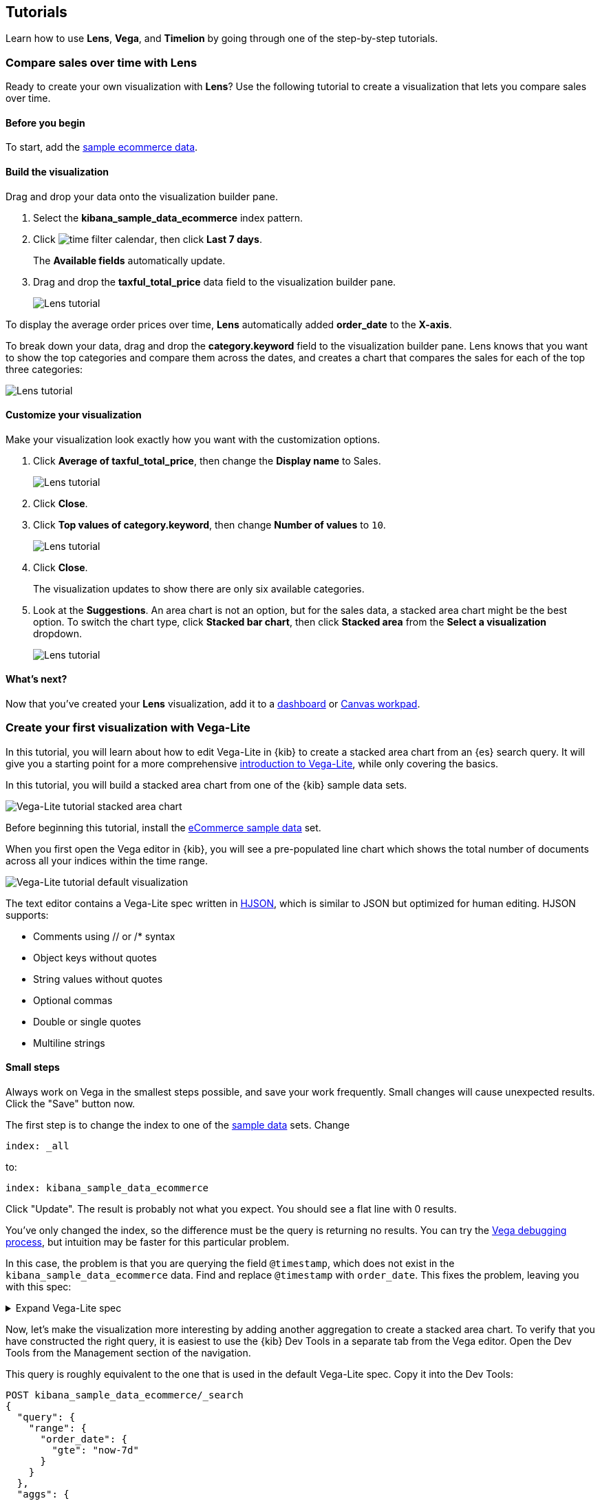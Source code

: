 [[tutorials]]
== Tutorials

Learn how to use *Lens*, *Vega*, and *Timelion* by going through one of the step-by-step tutorials.

[[lens-tutorial]]
=== Compare sales over time with Lens

Ready to create your own visualization with *Lens*? Use the following tutorial to create a visualization that lets you compare sales over time.

[float]
[[lens-before-begin]]
==== Before you begin

To start, add the <<add-sample-data, sample ecommerce data>>.

[float]
==== Build the visualization

Drag and drop your data onto the visualization builder pane.

. Select the *kibana_sample_data_ecommerce* index pattern.

. Click image:images/time-filter-calendar.png[], then click *Last 7 days*. 
+
The *Available fields* automatically update.

. Drag and drop the *taxful_total_price* data field to the visualization builder pane.
+
[role="screenshot"]
image::images/lens_tutorial_1.png[Lens tutorial]

To display the average order prices over time, *Lens* automatically added *order_date* to the *X-axis*.

To break down your data, drag and drop the *category.keyword* field to the visualization builder pane. Lens
knows that you want to show the top categories and compare them across the dates,
and creates a chart that compares the sales for each of the top three categories:

[role="screenshot"]
image::images/lens_tutorial_2.png[Lens tutorial]

[float]
[[customize-lens-visualization]]
==== Customize your visualization

Make your visualization look exactly how you want with the customization options.

. Click *Average of taxful_total_price*, then change the *Display name* to Sales.
+
[role="screenshot"]
image::images/lens_tutorial_3.1.png[Lens tutorial]

. Click *Close*.

. Click *Top values of category.keyword*, then change *Number of values* to `10`.
+
[role="screenshot"]
image::images/lens_tutorial_3.2.png[Lens tutorial]

. Click *Close*.
+
The visualization updates to show there are only six available categories.

. Look at the *Suggestions*. An area chart is not an option, but for the sales data, a stacked area chart might be the best option. 
To switch the chart type, click *Stacked bar chart*, then click *Stacked area* from the *Select a visualization* dropdown.
+
[role="screenshot"]
image::images/lens_tutorial_3.png[Lens tutorial]

[float]
[[lens-tutorial-next-steps]]
==== What's next?

Now that you've created your *Lens* visualization, add it to a <<dashboard,dashboard>> or <<canvas,Canvas workpad>>.

[[vega-lite-tutorial-create-your-first-visualizations]]
=== Create your first visualization with Vega-Lite

In this tutorial, you will learn about how to edit Vega-Lite in {kib} to create
a stacked area chart from an {es} search query. It will give you a starting point
for a more comprehensive
https://vega.github.io/vega-lite/tutorials/getting_started.html[introduction to Vega-Lite],
while only covering the basics.

In this tutorial, you will build a stacked area chart from one of the {kib} sample data
sets.

[role="screenshot"]
image::visualize/images/vega_lite_tutorial_1.png[Vega-Lite tutorial stacked area chart]

Before beginning this tutorial, install the <<add-sample-data, eCommerce sample data>>
set.

When you first open the Vega editor in {kib}, you will see a pre-populated
line chart which shows the total number of documents across all your indices
within the time range.

[role="screenshot"]
image::visualize/images/vega_lite_default.png[Vega-Lite tutorial default visualization]

The text editor contains a Vega-Lite spec written in https://hjson.github.io/[HJSON],
which is similar to JSON but optimized for human editing. HJSON supports:

* Comments using // or /* syntax
* Object keys without quotes
* String values without quotes
* Optional commas
* Double or single quotes
* Multiline strings

[float]
[[small-steps]]
==== Small steps

Always work on Vega in the smallest steps possible, and save your work frequently.
Small changes will cause unexpected results. Click the "Save" button now.

The first step is to change the index to one of the <<add-sample-data, sample data>>
sets. Change

```yaml
index: _all
```

to:

```yaml
index: kibana_sample_data_ecommerce
```

Click "Update". The result is probably not what you expect. You should see a flat
line with 0 results.

You've only changed the index, so the difference must be the query is returning
no results. You can try the <<vega-debugging, Vega debugging process>>,
but intuition may be faster for this particular problem.

In this case, the problem is that you are querying the field `@timestamp`,
which does not exist in the `kibana_sample_data_ecommerce` data. Find and replace
`@timestamp` with `order_date`. This fixes the problem, leaving you with this spec:

.Expand Vega-Lite spec
[%collapsible%closed]
====
[source,yaml]
----
{
  $schema: https://vega.github.io/schema/vega-lite/v4.json
  title: Event counts from ecommerce
  data: {
    url: {
      %context%: true
      %timefield%: order_date
      index: kibana_sample_data_ecommerce
      body: {
        aggs: {
          time_buckets: {
            date_histogram: {
              field: order_date
              interval: {%autointerval%: true}
              extended_bounds: {
                min: {%timefilter%: "min"}
                max: {%timefilter%: "max"}
              }
              min_doc_count: 0
            }
          }
        }
        size: 0
      }
    }
    format: {property: "aggregations.time_buckets.buckets" }
  }

  mark: line

  encoding: {
    x: {
      field: key
      type: temporal
      axis: { title: null }
    }
    y: {
      field: doc_count
      type: quantitative
      axis: { title: "Document count" }
    }
  }
}
----

====

Now, let's make the visualization more interesting by adding another aggregation
to create a stacked area chart. To verify that you have constructed the right
query, it is easiest to use the {kib} Dev Tools in a separate tab from the
Vega editor. Open the Dev Tools from the Management section of the navigation.

This query is roughly equivalent to the one that is used in the default
Vega-Lite spec. Copy it into the Dev Tools:

```js
POST kibana_sample_data_ecommerce/_search
{
  "query": {
    "range": {
      "order_date": {
        "gte": "now-7d"
      }
    }
  },
  "aggs": {
    "time_buckets": {
      "date_histogram": {
        "field": "order_date",
        "fixed_interval": "1d",
        "extended_bounds": {
          "min": "now-7d"
        },
        "min_doc_count": 0
      }
    }
  },
  "size": 0
}
```

There's not enough data to create a stacked bar in the original query, so we
will add a new
{ref}/search-aggregations-bucket-terms-aggregation.html[terms aggregation]:

```js
POST kibana_sample_data_ecommerce/_search
{
  "query": {
    "range": {
      "order_date": {
        "gte": "now-7d"
      }
    }
  },
  "aggs": {
    "categories": {
      "terms": { "field": "category.keyword" },
      "aggs": {
        "time_buckets": {
          "date_histogram": {
            "field": "order_date",
            "fixed_interval": "1d",
            "extended_bounds": {
              "min": "now-7d"
            },
            "min_doc_count": 0
          }
        }
      }
    }
  },
  "size": 0
}
```

You'll see that the response format looks different from the previous query:

```json
{
  "aggregations" : {
    "categories" : {
      "doc_count_error_upper_bound" : 0,
      "sum_other_doc_count" : 0,
      "buckets" : [{
        "key" : "Men's Clothing",
        "doc_count" : 1661,
        "time_buckets" : {
          "buckets" : [{
            "key_as_string" : "2020-06-30T00:00:00.000Z",
            "key" : 1593475200000,
            "doc_count" : 19
          }, {
            "key_as_string" : "2020-07-01T00:00:00.000Z",
            "key" : 1593561600000,
            "doc_count" : 71
          }]
        }
      }]
    }
  }
}
```

Now that we have data that we're happy with, it's time to convert from an
isolated {es} query into a query with {kib} integration. Looking at the
<<vega-queries, reference for writing {es} queries in Vega>>, you will
see the full list of special tokens that are used in this query, such
as `%context: true`. This query has also replaced `"fixed_interval": "1d"`
with `interval: {%autointerval%: true}`. Copy the final query into
your spec:

```yaml
  data: {
    url: {
      %context%: true
      %timefield%: order_date
      index: kibana_sample_data_ecommerce
      body: {
        aggs: {
          categories: {
            terms: { field: "category.keyword" }
            aggs: {
              time_buckets: {
                date_histogram: {
                  field: order_date
                  interval: {%autointerval%: true}
                  extended_bounds: {
                    min: {%timefilter%: "min"}
                    max: {%timefilter%: "max"}
                  }
                  min_doc_count: 0
                }
              }
            }
          }
        }
        size: 0
      }
    }
    format: {property: "aggregations.categories.buckets" }
  }
```

If you copy and paste that into your Vega-Lite spec, and click "Update",
you will see a warning saying `Infinite extent for field "key": [Infinity, -Infinity]`.
Let's use our <<vega-inspector, Vega debugging skills>> to understand why.

Vega-Lite generates data using the names `source_0` and `data_0`. `source_0` contains
the results from the {es} query, and `data_0` contains the visually encoded results
which are shown in the chart. To debug this problem, you need to compare both.

To inspect data sets, go to *Inspect* and select *View: Vega debug*. You will see a menu with different data sources:

[role="screenshot"]
image::visualize/images/vega_lite_tutorial_3.png[Data set selector showing root, source_0, data_0, and marks]

To look closer at the raw data in Vega, select the option for `source_0` in the dropdown:

[role="screenshot"]
image::visualize/images/vega_lite_tutorial_4.png[Table for data_0 with columns key, doc_count and array of time_buckets]

To compare to the visually encoded data, change the dropdown selection to `data_0`. You will see:

[role="screenshot"]
image::visualize/images/vega_lite_tutorial_5.png[Table for data_0 where the key is NaN instead of a string]

The issue seems to be that the `key` property is not being converted the right way,
which makes sense because the `key` is now category (`Men's Clothing`, `Women's Clothing`, etc.) instead of a timestamp.

To fix this, try updating the `encoding` of your Vega-Lite spec to:

```yaml
  encoding: {
    x: {
      field: time_buckets.buckets.key
      type: temporal
      axis: { title: null }
    }
    y: {
      field: time_buckets.buckets.doc_count
      type: quantitative
      axis: { title: "Document count" }
    }
  }
```

This will show more errors, so you need to debug. Click *Inspect*, switch the view to *Vega Debug*, and switch to look at the visually encoded data in `data_0` to
understand why. This now shows:

[role="screenshot"]
image::visualize/images/vega_lite_tutorial_6.png[Table for data_0 showing that the column time_buckets.buckets.key is undefined]

It looks like the problem is that the `time_buckets` inner array is not being
extracted by Vega. The solution is to use a Vega-lite
https://vega.github.io/vega-lite/docs/flatten.html[flatten transformation], available in {kib} 7.9 and later.
If using an older version of Kibana, the flatten transformation is available in Vega
but not Vega-Lite.

Add this section in between the `data` and `encoding` section:

```yaml
  transform: [{
    flatten: ["time_buckets.buckets"]
  }]
```

This does not yet produce the results you expect. Inspect the transformed data
by selecting `data_0` in *Data sets* again:

[role="screenshot"]
image::visualize/images/vega_lite_tutorial_7.png[Table showing data_0 with multiple pages of results, but undefined values in the column time_buckets.buckets.key]

The debug view shows `undefined` values where you would expect to see numbers, and
the cause is that there are duplicate names which are confusing Vega-Lite. This can
be fixed by making this change to the `transform` and `encoding` blocks:

```yaml
  transform: [{
    flatten: ["time_buckets.buckets"],
    as: ["buckets"]
  }]

  mark: area

  encoding: {
    x: {
      field: buckets.key
      type: temporal
      axis: { title: null }
    }
    y: {
      field: buckets.doc_count
      type: quantitative
      axis: { title: "Document count" }
    }
    color: {
      field: key
      type: nominal
    }
  }
```

At this point, you have a stacked area chart that shows the top categories,
but the chart is still missing some common features that we expect from a {kib}
visualization. Let's add hover states and tooltips next.

Hover states are handled differently in Vega-Lite and Vega. In Vega-Lite this is
done using a concept called `selection`, which has many permutations that are not
covered in this tutorial. We will be adding a simple tooltip and hover state.

Because {kib} has enabled the https://vega.github.io/vega-lite/docs/tooltip.html[Vega tooltip plugin],
tooltips can be defined in several ways:

* Automatic tooltip based on the data, via `{ content: "data" }`
* Array of fields, like `[{ field: "key", type: "nominal" }]`
* Defining a custom Javascript object using the `calculate` transform

For the simple tooltip, add this to your encoding:

```yaml
  encoding: {
    tooltip: [{
      field: buckets.key
      type: temporal
      title: "Date"
    }, {
      field: key
      type: nominal
      title: "Category"
    }, {
      field: buckets.doc_count
      type: quantitative
      title: "Count"
    }]
  }
```

As you hover over the area series in your chart, a multi-line tooltip will
appear, but it won't indicate the nearest point that it's pointing to. To
indicate the nearest point, we need to add a second layer.

The first step is to remove the `mark: area` from your visualization.
Once you've removed the previous mark, add a composite mark at the end of
the Vega-Lite spec:

```yaml
  layer: [{
    mark: area
  }, {
    mark: point
  }]
```

You'll see that the points are not appearing to line up with the area chart,
and the reason is that the points are not being stacked. Change your Y encoding
to this:

```yaml
    y: {
      field: buckets.doc_count
      type: quantitative
      axis: { title: "Document count" }
      stack: true
    }
```

Now, we will add a `selection` block inside the point mark:

```yaml
  layer: [{
    mark: area
  }, {
    mark: point
    
    selection: {
      pointhover: {
        type: single
        on: mouseover
        clear: mouseout
        empty: none
        fields: ["buckets.key", "key"]
        nearest: true
      }
    }

    encoding: {
      size: {
        condition: {
          selection: pointhover
          value: 100
        }
        value: 5
      }
      fill: {
        condition: {
          selection: pointhover
          value: white
        }
      }
    }
  }]
```

Now that you've enabled a selection, try moving the mouse around the visualization
and seeing the points respond to the nearest position:

[role="screenshot"]
image::visualize/images/vega_lite_tutorial_2.png[Vega-Lite tutorial selection enabled]

The selection is controlled by a Vega signal, and can be viewed using the <<vega-inspector, Vega Inspector>>.

The final result of this tutorial is this spec:

.Expand final Vega-Lite spec
[%collapsible%closed]
====
[source,yaml]
----
{
  $schema: https://vega.github.io/schema/vega-lite/v4.json
  title: Event counts from ecommerce
  data: {
    url: {
      %context%: true
      %timefield%: order_date
      index: kibana_sample_data_ecommerce
      body: {
        aggs: {
          categories: {
            terms: { field: "category.keyword" }
            aggs: {
              time_buckets: {
                date_histogram: {
                  field: order_date
                  interval: {%autointerval%: true}
                  extended_bounds: {
                    min: {%timefilter%: "min"}
                    max: {%timefilter%: "max"}
                  }
                  min_doc_count: 0
                }
              }
            }
          }
        }
        size: 0
      }
    }
    format: {property: "aggregations.categories.buckets" }
  }
  
  transform: [{
    flatten: ["time_buckets.buckets"]
    as: ["buckets"]
  }]

  encoding: {
    x: {
      field: buckets.key
      type: temporal
      axis: { title: null }
    }
    y: {
      field: buckets.doc_count
      type: quantitative
      axis: { title: "Document count" }
      stack: true
    }
    color: {
      field: key
      type: nominal
      title: "Category"
    }
    tooltip: [{
      field: buckets.key
      type: temporal
      title: "Date"
    }, {
      field: key
      type: nominal
      title: "Category"
    }, {
      field: buckets.doc_count
      type: quantitative
      title: "Count"
    }]
  }
  
  layer: [{
    mark: area
  }, {
    mark: point
    
    selection: {
      pointhover: {
        type: single
        on: mouseover
        clear: mouseout
        empty: none
        fields: ["buckets.key", "key"]
        nearest: true
      }
    }

    encoding: {
      size: {
        condition: {
          selection: pointhover
          value: 100
        }
        value: 5
      }
      fill: {
        condition: {
          selection: pointhover
          value: white
        }
      }
    }
  }]
}
----

====

[[vega-tutorial-update-kibana-filters-from-vega]]
=== Update {kib} filters from Vega

In this tutorial you will build an area chart in Vega using an {es} search query,
and add a click handler and drag handler to update {kib} filters.
This tutorial is not a full https://vega.github.io/vega/tutorials/[Vega tutorial],
but will cover the basics of creating Vega visualizations into {kib}.

First, create an almost-blank Vega chart by pasting this into the editor:

```yaml
{
  $schema: "https://vega.github.io/schema/vega/v5.json"
  data: [{
    name: source_0
  }]
  
  scales: [{
    name: x
    type: time
    range: width
  }, {
    name: y
    type: linear
    range: height
  }]
  
  axes: [{
    orient: bottom
    scale: x
  }, {
    orient: left
    scale: y
  }]
  
  marks: [
    {
      type: area
      from: {
        data: source_0
      }
      encode: {
        update: {
        }
      }
    }
  ]
}
```

Despite being almost blank, this Vega spec still contains the minimum requirements:

* Data
* Scales
* Marks
* (optional) Axes

Next, add a valid {es} search query in the `data` block:

```yaml
  data: [
    {
      name: source_0
      url: {
        %context%: true
        %timefield%: order_date
        index: kibana_sample_data_ecommerce
        body: {
          aggs: {
            time_buckets: {
              date_histogram: {
                field: order_date
                fixed_interval: "3h"
                extended_bounds: {
                  min: {%timefilter%: "min"}
                  max: {%timefilter%: "max"}
                }
                min_doc_count: 0
              }
            }
          }
          size: 0
        }
      }
      format: { property: "aggregations.time_buckets.buckets" }
    }
  ]
```

Click "Update", and nothing will change in the visualization. The first step
is to change the X and Y scales based on the data:

```yaml
  scales: [{
    name: x
    type: time
    range: width
    domain: {
      data: source_0
      field: key
    }
  }, {
    name: y
    type: linear
    range: height
    domain: {
      data: source_0
      field: doc_count
    }
  }]
```

Click "Update", and you will see that the X and Y axes are now showing labels based
on the real data.

Next, encode the fields `key` and `doc_count` as the X and Y values:

```yaml
  marks: [
    {
      type: area
      from: {
        data: source_0
      }
      encode: {
        update: {
          x: {
            scale: x
            field: key
          }
          y: {
            scale: y
            value: 0
          }
          y2: {
            scale: y
            field: doc_count
          }
        }
      }
    }
  ]
```

Click "Update" and you will get a basic area chart:

[role="screenshot"]
image::visualize/images/vega_tutorial_3.png[]

Next, add a new block to the `marks` section. This will show clickable points to filter for a specific
date:

```yaml
  {
    name: point
    type: symbol
    style: ["point"]
    from: {
      data: source_0
    }
    encode: {
      update: {
        x: {
          scale: x
          field: key
        }
        y: {
          scale: y
          field: doc_count
        }
        size: {
          value: 100
        }
        fill: {
          value: black
        }
      }
    }
  }
```

Next, we will create a Vega signal to make the points clickable. You can access
the clicked `datum` in the expression used to update. In this case, you want
clicks on points to add a time filter with the 3-hour interval defined above.

```yaml
  signals: [
    {
      name: point_click
      on: [{
        events: {
          source: scope
          type: click
          markname: point
        }
        update: '''kibanaSetTimeFilter(datum.key, datum.key + 3 * 60 * 60 * 1000)'''
      }]
    }
  ]
```

This event is using the {kib} custom function `kibanaSetTimeFilter` to generate a filter that
gets applied to the entire dashboard on click.

The mouse cursor does not currently indicate that the chart is interactive. Find the `marks` section,
and update the mark named `point` by adding `cursor: { value: "pointer" }` to
the `encoding` section like this:

```yaml
  {
    name: point
    type: symbol
    style: ["point"]
    from: {
      data: source_0
    }
    encode: {
      update: {
        ...
        cursor: { value: "pointer" }
      }
    }
  }
```

Next, we will add a drag interaction which will allow the user to narrow into
a specific time range in the visualization. This will require adding more signals, and
adding a rectangle overlay:

[role="screenshot"]
image::visualize/images/vega_tutorial_4.png[]

The first step is to add a new `signal` to track the X position of the cursor:

```yaml
    {
      name: currentX
      value: -1
      on: [{
        events: {
          type: mousemove
          source: view
        },
        update: "clamp(x(), 0, width)"
      }, {
        events: {
          type: mouseout
          source: view
        }
        update: "-1"
      }]
    }
```
To learn more about inspecting signals, explore the <<vega-inspector, Vega Inspector>>.

Now add a new `mark` to indicate the current cursor position:

```yaml
    {
      type: rule
      interactive: false
      encode: {
        update: {
          y: {value: 0}
          y2: {signal: "height"}
          stroke: {value: "gray"}
          strokeDash: {
            value: [2, 1]
          }
          x: {signal: "max(currentX,0)"}
          defined: {signal: "currentX > 0"}
        }
      }
    }
```

Next, add a signal to track the current selected range, which will update
until the user releases the mouse button or uses the escape key:


```yaml
    {
      name: selected
      value: [0, 0]
      on: [{
        events: {
          type: mousedown
          source: view
        }
        update: "[clamp(x(), 0, width), clamp(x(), 0, width)]"
      }, {
        events: {
          type: mousemove
          source: window
          consume: true
          between: [{
            type: mousedown
            source: view
          }, {
            merge: [{
              type: mouseup
              source: window
            }, {
              type: keydown
              source: window
              filter: "event.key === 'Escape'"
            }]
          }]
        }
        update: "[selected[0], clamp(x(), 0, width)]"
      }, {
        events: {
          type: keydown
          source: window
          filter: "event.key === 'Escape'"
        }
        update: "[0, 0]"
      }]
    }
```

Now that there is a signal which tracks the time range from the user, we need to indicate
the range visually by adding a new mark which only appears conditionally:

```yaml
    {
      type: rect
      name: selectedRect
      encode: {
        update: {
          height: {signal: "height"}
          fill: {value: "#333"}
          fillOpacity: {value: 0.2}
          x: {signal: "selected[0]"}
          x2: {signal: "selected[1]"}
          defined: {signal: "selected[0] !== selected[1]"}
        }
      }
    }
```

Finally, add a new signal which will update the {kib} time filter when the mouse is released while
dragging:

```yaml
    {
      name: applyTimeFilter
      value: null
      on: [{
        events: {
          type: mouseup
          source: view
        }
        update: '''selected[0] !== selected[1] ? kibanaSetTimeFilter(
               invert('x',selected[0]),
               invert('x',selected[1])) : null'''
      }]
    }
```

Putting this all together, your visualization now supports the main features of
standard visualizations in {kib}, but with the potential to add even more control.
The final Vega spec for this tutorial is here:

.Expand final Vega spec
[%collapsible%closed]
====
[source,yaml]
----
{
  $schema: "https://vega.github.io/schema/vega/v5.json"
  data: [
    {
      name: source_0
      url: {
        %context%: true
        %timefield%: order_date
        index: kibana_sample_data_ecommerce
        body: {
          aggs: {
            time_buckets: {
              date_histogram: {
                field: order_date
                fixed_interval: "3h"
                extended_bounds: {
                  min: {%timefilter%: "min"}
                  max: {%timefilter%: "max"}
                }
                min_doc_count: 0
              }
            }
          }
          size: 0
        }
      }
      format: { property: "aggregations.time_buckets.buckets" }
    }
  ]
  
  scales: [{
    name: x
    type: time
    range: width
    domain: {
      data: source_0
      field: key
    }
  }, {
    name: y
    type: linear
    range: height
    domain: {
      data: source_0
      field: doc_count
    }
  }]
  
  axes: [{
    orient: bottom
    scale: x
  }, {
    orient: left
    scale: y
  }]
  
  marks: [
    {
      type: area
      from: {
        data: source_0
      }
      encode: {
        update: {
          x: {
            scale: x
            field: key
          }
          y: {
            scale: y
            value: 0
          }
          y2: {
            scale: y
            field: doc_count
          }
        }
      }
    },
    {
      name: point
      type: symbol
      style: ["point"]
      from: {
        data: source_0
      }
      encode: {
        update: {
          x: {
            scale: x
            field: key
          }
          y: {
            scale: y
            field: doc_count
          }
          size: {
            value: 100
          }
          fill: {
            value: black
          }
          cursor: { value: "pointer" }
        }
      }
    },
    {
      type: rule
      interactive: false
      encode: {
        update: {
          y: {value: 0}
          y2: {signal: "height"}
          stroke: {value: "gray"}
          strokeDash: {
            value: [2, 1]
          }
          x: {signal: "max(currentX,0)"}
          defined: {signal: "currentX > 0"}
        }
      }
    },
    {
      type: rect
      name: selectedRect
      encode: {
        update: {
          height: {signal: "height"}
          fill: {value: "#333"}
          fillOpacity: {value: 0.2}
          x: {signal: "selected[0]"}
          x2: {signal: "selected[1]"}
          defined: {signal: "selected[0] !== selected[1]"}
        }
      }
    }
  ]
  
  signals: [
    {
      name: point_click
      on: [{
        events: {
          source: scope
          type: click
          markname: point
        }
        update: '''kibanaSetTimeFilter(datum.key, datum.key + 3 * 60 * 60 * 1000)'''
      }]
    }
    {
      name: currentX
      value: -1
      on: [{
        events: {
          type: mousemove
          source: view
        },
        update: "clamp(x(), 0, width)"
      }, {
        events: {
          type: mouseout
          source: view
        }
        update: "-1"
      }]
    }
    {
      name: selected
      value: [0, 0]
      on: [{
        events: {
          type: mousedown
          source: view
        }
        update: "[clamp(x(), 0, width), clamp(x(), 0, width)]"
      }, {
        events: {
          type: mousemove
          source: window
          consume: true
          between: [{
            type: mousedown
            source: view
          }, {
            merge: [{
              type: mouseup
              source: window
            }, {
              type: keydown
              source: window
              filter: "event.key === 'Escape'"
            }]
          }]
        }
        update: "[selected[0], clamp(x(), 0, width)]"
      }, {
        events: {
          type: keydown
          source: window
          filter: "event.key === 'Escape'"
        }
        update: "[0, 0]"
      }]
    }
    {
      name: applyTimeFilter
      value: null
      on: [{
        events: {
          type: mouseup
          source: view
        }
        update: '''selected[0] !== selected[1] ? kibanaSetTimeFilter(
               invert('x',selected[0]),
               invert('x',selected[1])) : null'''
      }]
    }
  ]
}

----
====

[[timelion-tutorial-create-time-series-visualizations]]
=== Create time series visualizations with Timelion

To compare the real-time percentage of CPU time spent in user space to the results offset by one hour, create a time series visualization.

[float]
[[define-the-functions]]
==== Define the functions

To start tracking the real-time percentage of CPU, enter the following in the *Timelion Expression* field:

[source,text]
----------------------------------
.es(index=metricbeat-*,
    timefield='@timestamp',
    metric='avg:system.cpu.user.pct')
----------------------------------

[role="screenshot"]
image::images/timelion-create01.png[]
{nbsp}

[float]
[[compare-the-data]]
==== Compare the data

To compare the two data sets, add another series with data from the previous hour, separated by a comma:

[source,text]
----------------------------------
.es(index=metricbeat-*,
    timefield='@timestamp',
    metric='avg:system.cpu.user.pct'),
.es(offset=-1h,             <1>
    index=metricbeat-*,
    timefield='@timestamp',
    metric='avg:system.cpu.user.pct')
----------------------------------

<1> `offset` offsets the data retrieval by a date expression. In this example, `-1h` offsets the data back by one hour.

[role="screenshot"]
image::images/timelion-create02.png[]
{nbsp}

[float]
[[add-label-names]]
==== Add label names

To easily distinguish between the two data sets, add the label names:

[source,text]
----------------------------------
.es(offset=-1h,index=metricbeat-*,
    timefield='@timestamp',
    metric='avg:system.cpu.user.pct').label('last hour'),
.es(index=metricbeat-*,
    timefield='@timestamp',
    metric='avg:system.cpu.user.pct').label('current hour') <1>
----------------------------------

<1> `.label()` adds custom labels to the visualization.

[role="screenshot"]
image::images/timelion-create03.png[]
{nbsp}

[float]
[[add-a-title]]
==== Add a title

Add a meaningful title:

[source,text]
----------------------------------
.es(offset=-1h,
    index=metricbeat-*,
    timefield='@timestamp',
    metric='avg:system.cpu.user.pct')
  .label('last hour'),
.es(index=metricbeat-*,
    timefield='@timestamp',
    metric='avg:system.cpu.user.pct')
  .label('current hour')
  .title('CPU usage over time') <1>
----------------------------------

<1> `.title()` adds a title with a meaningful name. Titles make is easier for unfamiliar users to understand the purpose of the visualization.

[role="screenshot"]
image::images/timelion-customize01.png[]
{nbsp}

[float]
[[change-the-chart-type]]
==== Change the chart type

To differentiate between the current hour data and the last hour data, change the chart type:

[source,text]
----------------------------------
.es(offset=-1h,
    index=metricbeat-*,
    timefield='@timestamp',
    metric='avg:system.cpu.user.pct')
  .label('last hour')
  .lines(fill=1,width=0.5), <1>
.es(index=metricbeat-*,
    timefield='@timestamp',
    metric='avg:system.cpu.user.pct')
  .label('current hour')
  .title('CPU usage over time')
----------------------------------

<1> `.lines()` changes the appearance of the chart lines. In this example, `.lines(fill=1,width=0.5)` sets the fill level to `1`, and the border width to `0.5`.

[role="screenshot"]
image::images/timelion-customize02.png[]
{nbsp}

[float]
[[change-the-line-colors]]
==== Change the line colors

To make the current hour data stand out, change the line colors:

[source,text]
----------------------------------
.es(offset=-1h,
    index=metricbeat-*,
    timefield='@timestamp',
    metric='avg:system.cpu.user.pct')
  .label('last hour')
  .lines(fill=1,width=0.5)
  .color(gray), <1>
.es(index=metricbeat-*,
    timefield='@timestamp',
    metric='avg:system.cpu.user.pct')
  .label('current hour')
  .title('CPU usage over time')
  .color(#1E90FF)
----------------------------------

<1> `.color()` changes the color of the data. Supported color types include standard color names, hexadecimal values, or a color schema for grouped data. In this example, `.color(gray)` represents the last hour, and `.color(#1E90FF)` represents the current hour.

[role="screenshot"]
image::images/timelion-customize03.png[]
{nbsp}

[float]
[[make-adjustments-to-the-legend]]
==== Make adjustments to the legend

Change the position and style of the legend:

[source,text]
----------------------------------
.es(offset=-1h,
    index=metricbeat-*,
    timefield='@timestamp',
    metric='avg:system.cpu.user.pct')
  .label('last hour')
  .lines(fill=1,width=0.5)
  .color(gray),
.es(index=metricbeat-*,
    timefield='@timestamp',
    metric='avg:system.cpu.user.pct')
  .label('current hour')
  .title('CPU usage over time')
  .color(#1E90FF)
  .legend(columns=2, position=nw) <1>
----------------------------------

<1> `.legend()` sets the position and style of the legend. In this example, `.legend(columns=2, position=nw)` places the legend in the north west position of the visualization with two columns.

[role="screenshot"]
image::images/timelion-customize04.png[]
{nbsp}

[[timelion-tutorial-create-visualizations-with-mathematical-functions]]
=== Timelion tutorial: Create visualizations with mathematical functions

To create a visualization for inbound and outbound network traffic, use mathematical functions.

[float]
[[mathematical-functions-define-functions]]
==== Define the functions

To start tracking the inbound and outbound network traffic, enter the following in the *Timelion Expression* field:

[source,text]
----------------------------------
.es(index=metricbeat*,
    timefield=@timestamp,
    metric=max:system.network.in.bytes)
----------------------------------

[role="screenshot"]
image::images/timelion-math01.png[]
{nbsp}

[float]
[[mathematical-functions-plot-change]]
==== Plot the rate of change

Change how the data is displayed so that you can easily monitor the inbound traffic:

[source,text]
----------------------------------
.es(index=metricbeat*,
    timefield=@timestamp,
    metric=max:system.network.in.bytes)
  .derivative() <1>
----------------------------------

<1> `.derivative` plots the change in values over time.

[role="screenshot"]
image::images/timelion-math02.png[]
{nbsp}

Add a similar calculation for outbound traffic:

[source,text]
----------------------------------
.es(index=metricbeat*,
    timefield=@timestamp,
    metric=max:system.network.in.bytes)
  .derivative(),
.es(index=metricbeat*,
    timefield=@timestamp,
    metric=max:system.network.out.bytes)
  .derivative()
  .multiply(-1) <1>
----------------------------------

<1> `.multiply()` multiplies the data series by a number, the result of a data series, or a list of data series. For this example, `.multiply(-1)` converts the outbound network traffic to a negative value since the outbound network traffic is leaving your machine.

[role="screenshot"]
image::images/timelion-math03.png[]
{nbsp}

[float]
[[mathematical-functions-convert-data]]
==== Change the data metric

To make the visualization easier to analyze, change the data metric from bytes to megabytes:

[source,text]
----------------------------------
.es(index=metricbeat*,
    timefield=@timestamp,
    metric=max:system.network.in.bytes)
  .derivative()
  .divide(1048576),
.es(index=metricbeat*,
    timefield=@timestamp,
    metric=max:system.network.out.bytes)
  .derivative()
  .multiply(-1)
  .divide(1048576) <1>
----------------------------------

<1> `.divide()` accepts the same input as `.multiply()`, then divides the data series by the defined divisor.

[role="screenshot"]
image::images/timelion-math04.png[]
{nbsp}

[float]
[[mathematical-functions-add-labels]]
==== Customize and format the visualization

Customize and format the visualization using functions:

[source,text]
----------------------------------
.es(index=metricbeat*,
    timefield=@timestamp,
    metric=max:system.network.in.bytes)
  .derivative()
  .divide(1048576)
  .lines(fill=2, width=1)
  .color(green)
  .label("Inbound traffic")         <1>
  .title("Network traffic (MB/s)"), <2>
.es(index=metricbeat*,
    timefield=@timestamp,
    metric=max:system.network.out.bytes)
  .derivative()
  .multiply(-1)
  .divide(1048576)
  .lines(fill=2, width=1)           <3>
  .color(blue)                      <4>
  .label("Outbound traffic")
  .legend(columns=2, position=nw) <5>
----------------------------------

<1> `.label()` adds custom labels to the visualization.
<2> `.title()` adds a title with a meaningful name.
<3> `.lines()` changes the appearance of the chart lines. In this example, `.lines(fill=2, width=1)` sets the fill level to `2`, and the border width to `1`.
<4> `.color()` changes the color of the data. Supported color types include standard color names, hexadecimal values, or a color schema for grouped data. In this example, `.color(green)` represents the inbound network traffic, and `.color(blue)` represents the outbound network traffic.
<5> `.legend()` sets the position and style of the legend. For this example, `legend(columns=2, position=nw)` places the legend in the north west position of the visualization with two columns.

[role="screenshot"]
image::images/timelion-math05.png[]
{nbsp}

[[timelion-tutorial-create-visualizations-withconditional-logic-and-tracking-trends]]
=== Create visualizations with conditional logic and tracking trends using Timelion

To easily detect outliers and discover patterns over time, modify time series data with conditional logic and create a trend with a moving average.

With Timelion conditional logic, you can use the following operator values to compare your data:

[horizontal]
`eq`:: equal
`ne`:: not equal
`lt`:: less than
`lte`:: less than or equal to
`gt`:: greater than
`gte`:: greater than or equal to

[float]
[[conditional-define-functions]]
==== Define the functions

To chart the maximum value of `system.memory.actual.used.bytes`, enter the following in the *Timelion Expression* field:

[source,text]
----------------------------------
.es(index=metricbeat-*,
    timefield='@timestamp',
    metric='max:system.memory.actual.used.bytes')
----------------------------------

[role="screenshot"]
image::images/timelion-conditional01.png[]
{nbsp}

[float]
[[conditional-track-memory]]
==== Track used memory

To track the amount of memory used, create two thresholds:

[source,text]
----------------------------------
.es(index=metricbeat-*,
    timefield='@timestamp',
    metric='max:system.memory.actual.used.bytes'),
.es(index=metricbeat-*,
    timefield='@timestamp',
    metric='max:system.memory.actual.used.bytes')
  .if(gt,                             <1>
      11300000000,                    <2>
      .es(index=metricbeat-*,
          timefield='@timestamp',
          metric='max:system.memory.actual.used.bytes'),
      null)
    .label('warning')
    .color('#FFCC11'),
.es(index=metricbeat-*,
    timefield='@timestamp',
    metric='max:system.memory.actual.used.bytes')
  .if(gt,
      11375000000,
      .es(index=metricbeat-*,
          timefield='@timestamp',
          metric='max:system.memory.actual.used.bytes'),
      null)
  .label('severe')
  .color('red')
----------------------------------

<1> Timelion conditional logic for the _greater than_ operator. In this example, the warning threshold is 11.3GB (`11300000000`), and the severe threshold is 11.375GB (`11375000000`). If the threshold values are too high or low for your machine, adjust the values accordingly.
<2> `if()` compares each point to a number. If the condition evaluates to `true`, adjust the styling. If the condition evaluates to `false`, use the default styling.

[role="screenshot"]
image::images/timelion-conditional02.png[]
{nbsp}

[float]
[[conditional-determine-trend]]
==== Determine the trend

To determine the trend, create a new data series:

[source,text]
----------------------------------
.es(index=metricbeat-*,
    timefield='@timestamp',
    metric='max:system.memory.actual.used.bytes'),
.es(index=metricbeat-*,
    timefield='@timestamp',
    metric='max:system.memory.actual.used.bytes')
  .if(gt,11300000000,
      .es(index=metricbeat-*,
          timefield='@timestamp',
          metric='max:system.memory.actual.used.bytes'),
      null)
      .label('warning')
      .color('#FFCC11'),
.es(index=metricbeat-*,
    timefield='@timestamp',
    metric='max:system.memory.actual.used.bytes')
  .if(gt,11375000000,
      .es(index=metricbeat-*,
          timefield='@timestamp',
          metric='max:system.memory.actual.used.bytes'),
      null).
      label('severe')
      .color('red'),
.es(index=metricbeat-*,
    timefield='@timestamp',
    metric='max:system.memory.actual.used.bytes')
  .mvavg(10) <1>
----------------------------------

<1> `mvavg()` calculates the moving average over a specified period of time. In this example, `.mvavg(10)` creates a moving average with a window of 10 data points.

[role="screenshot"]
image::images/timelion-conditional03.png[]
{nbsp}

[float]
[[conditional-format-visualization]]
==== Customize and format the visualization

Customize and format the visualization using functions:

[source,text]
----------------------------------
.es(index=metricbeat-*,
    timefield='@timestamp',
    metric='max:system.memory.actual.used.bytes')
  .label('max memory')                    <1>
  .title('Memory consumption over time'), <2>
.es(index=metricbeat-*,
    timefield='@timestamp',
    metric='max:system.memory.actual.used.bytes')
  .if(gt,
      11300000000,
      .es(index=metricbeat-*,
          timefield='@timestamp',
          metric='max:system.memory.actual.used.bytes'),
      null)
    .label('warning')
    .color('#FFCC11')                 <3>
    .lines(width=5),                  <4>
.es(index=metricbeat-*,
    timefield='@timestamp',
    metric='max:system.memory.actual.used.bytes')
  .if(gt,
      11375000000,
      .es(index=metricbeat-*,
          timefield='@timestamp',
          metric='max:system.memory.actual.used.bytes'),
      null)
    .label('severe')
    .color('red')
    .lines(width=5),
.es(index=metricbeat-*,
    timefield='@timestamp',
    metric='max:system.memory.actual.used.bytes')
  .mvavg(10)
  .label('mvavg')
  .lines(width=2)
  .color(#5E5E5E)
  .legend(columns=4, position=nw)    <5>
----------------------------------

<1> `.label()` adds custom labels to the visualization.
<2> `.title()` adds a title with a meaningful name.
<3> `.color()` changes the color of the data. Supported color types include standard color names, hexadecimal values, or a color schema for grouped data.
<4> `.lines()` changes the appearance of the chart lines. In this example, .lines(width=5) sets border width to `5`.
<5> `.legend()` sets the position and style of the legend. For this example, `(columns=4, position=nw)` places the legend in the north west position of the visualization with four columns.

[role="screenshot"]
image::images/timelion-conditional04.png[]
{nbsp}

For additional information on Timelion conditional capabilities, go to https://www.elastic.co/blog/timeseries-if-then-else-with-timelion[I have but one .condition()].